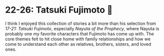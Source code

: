 #+options: preview-generate:t
* 22-26: Tatsuki Fujimoto 🌊

#+begin_export html
<img class="image book-cover" src="cover.jpg">
#+end_export

I think I enjoyed this collection of stories a bit more than his selection from
/17-21: Tatsuki Fujimoto/, especially /Nayuta of the Prophecy/, where Nayuta is
probably one my favorite characters that Fujimoto has come up with. The core
themes felt to hit close home with family relationships and how we come to
understand each other as relatives, brothers, sisters, and loved ones.
